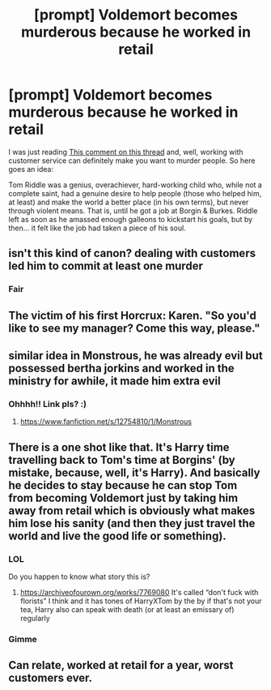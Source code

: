 #+TITLE: [prompt] Voldemort becomes murderous because he worked in retail

* [prompt] Voldemort becomes murderous because he worked in retail
:PROPERTIES:
:Author: panda-goddess
:Score: 44
:DateUnix: 1573518216.0
:DateShort: 2019-Nov-12
:FlairText: Prompt
:END:
I was just reading [[https://www.reddit.com/r/harrypotter/comments/dusx3g/if_you_ever_feel_like_an_underachiever_just/f780ok0?utm_source=share&utm_medium=web2x][This comment on this thread]] and, well, working with customer service can definitely make you want to murder people. So here goes an idea:

Tom Riddle was a genius, overachiever, hard-working child who, while not a complete saint, had a genuine desire to help people (those who helped him, at least) and make the world a better place (in his own terms), but never through violent means. That is, until he got a job at Borgin & Burkes. Riddle left as soon as he amassed enough galleons to kickstart his goals, but by then... it felt like the job had taken a piece of his soul.


** isn't this kind of canon? dealing with customers led him to commit at least one murder
:PROPERTIES:
:Author: kenneth1221
:Score: 22
:DateUnix: 1573530946.0
:DateShort: 2019-Nov-12
:END:

*** Fair
:PROPERTIES:
:Author: panda-goddess
:Score: 8
:DateUnix: 1573562859.0
:DateShort: 2019-Nov-12
:END:


** The victim of his first Horcrux: Karen. "So you'd like to see my manager? Come this way, please."
:PROPERTIES:
:Author: Redditforgoit
:Score: 13
:DateUnix: 1573555628.0
:DateShort: 2019-Nov-12
:END:


** similar idea in Monstrous, he was already evil but possessed bertha jorkins and worked in the ministry for awhile, it made him extra evil
:PROPERTIES:
:Author: Neriasa
:Score: 11
:DateUnix: 1573522491.0
:DateShort: 2019-Nov-12
:END:

*** Ohhhh!! Link pls? :)
:PROPERTIES:
:Author: panda-goddess
:Score: 2
:DateUnix: 1573562838.0
:DateShort: 2019-Nov-12
:END:

**** [[https://www.fanfiction.net/s/12754810/1/Monstrous]]
:PROPERTIES:
:Author: Neriasa
:Score: 1
:DateUnix: 1573573606.0
:DateShort: 2019-Nov-12
:END:


** There is a one shot like that. It's Harry time travelling back to Tom's time at Borgins' (by mistake, because, well, it's Harry). And basically he decides to stay because he can stop Tom from becoming Voldemort just by taking him away from retail which is obviously what makes him lose his sanity (and then they just travel the world and live the good life or something).
:PROPERTIES:
:Author: croisillon
:Score: 10
:DateUnix: 1573561040.0
:DateShort: 2019-Nov-12
:END:

*** LOL

Do you happen to know what story this is?
:PROPERTIES:
:Author: panda-goddess
:Score: 4
:DateUnix: 1573562898.0
:DateShort: 2019-Nov-12
:END:

**** [[https://archiveofourown.org/works/7769080]] It's called “don't fuck with florists” I think and it has tones of HarryXTom by the by if that's not your tea, Harry also can speak with death (or at least an emissary of) regularly
:PROPERTIES:
:Author: Yatusk
:Score: 3
:DateUnix: 1573573783.0
:DateShort: 2019-Nov-12
:END:


*** Gimme
:PROPERTIES:
:Author: TheSirGrailluet
:Score: 2
:DateUnix: 1573571493.0
:DateShort: 2019-Nov-12
:END:


** Can relate, worked at retail for a year, worst customers ever.
:PROPERTIES:
:Author: Archimand
:Score: 2
:DateUnix: 1573595133.0
:DateShort: 2019-Nov-13
:END:
